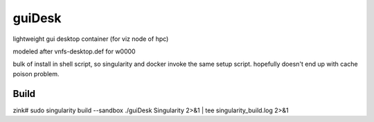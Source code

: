 guiDesk
=======

lightweight gui desktop container (for viz node of hpc)


modeled after vnfs-desktop.def for w0000



bulk of install in shell script,
so singularity and docker invoke the same setup script.
hopefully doesn't end up with cache poison problem.


Build
-----

zink#
sudo singularity build --sandbox ./guiDesk Singularity 2>&1 | tee singularity_build.log  2>&1

